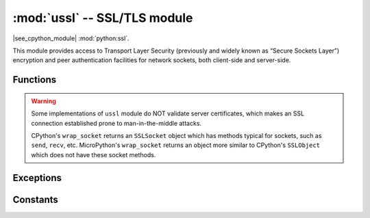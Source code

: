 :mod:`ussl` -- SSL/TLS module
=============================

.. module:: ussl
   :synopsis: TLS/SSL wrapper for socket objects

|see_cpython_module| :mod:`python:ssl`.

This module provides access to Transport Layer Security (previously and
widely known as “Secure Sockets Layer”) encryption and peer authentication
facilities for network sockets, both client-side and server-side.

Functions
---------

.. function:: ussl.wrap_socket(sock, server_side=False, keyfile=None, certfile=None, cert_reqs=CERT_NONE, ca_certs=None, server_hostname=None, do_handshake=True)

   Takes a `stream` *sock* (usually usocket.socket instance of ``SOCK_STREAM`` type),
   and returns an instance of ssl.SSLSocket, which wraps the underlying stream in
   an SSL context. The returned object has the usual `stream` interface methods like
   ``read()``, ``write()``, etc.
   A server-side SSL socket should be created from a normal socket returned from
   :meth:`~usocket.socket.accept()` on a non-SSL listening server socket.

   Parameters:

   - ``server_side``: creates a server connection if True, else client connection. A
     server connection requires a ``keyfile`` and a ``certfile``.
   - ``cert_reqs``: specifies the level of certificate checking to be performed.
   - ``ca_certs``: root certificates to use for certificate checking.
   - ``server_hostname``: specifies the hostname of the server for verification purposes
     as well for SNI (Server Name Identification).
   - ``do_handshake``: determines whether the handshake is done as part of the ``wrap_socket``
     or whether it is deferred to be done as part of the initial reads or writes
     (there is no ``do_handshake`` method as in CPython).
     For blocking sockets doing the handshake immediately is standard. For non-blocking
     sockets (i.e. when the *sock* passed into ``wrap_socket`` is in non-blocking mode)
     the handshake should generally be deferred because otherwise ``wrap_socket`` blocks
     until it completes. Note that in AXTLS the handshake can be deferred until the first
     read or write but it then blocks until completion.

   Depending on the underlying module implementation in a particular
   :term:`MicroPython port`, some or all keyword arguments above may be not supported.

.. warning::

   Some implementations of ``ussl`` module do NOT validate server certificates,
   which makes an SSL connection established prone to man-in-the-middle attacks.

   CPython's ``wrap_socket`` returns an ``SSLSocket`` object which has methods typical
   for sockets, such as ``send``, ``recv``, etc. MicroPython's ``wrap_socket``
   returns an object more similar to CPython's ``SSLObject`` which does not have
   these socket methods.

Exceptions
----------

.. data:: ssl.SSLError

   This exception does NOT exist. Instead its base class, OSError, is used.

Constants
---------

.. data:: ussl.CERT_NONE
          ussl.CERT_OPTIONAL
          ussl.CERT_REQUIRED

    Supported values for *cert_reqs* parameter.

    - CERT_NONE: in client mode accept just about any cert, in server mode do not
      request a cert from the client.
    - CERT_OPTIONAL: in client mode behaves the same as CERT_REQUIRED and in server
      mode requests an optional cert from the client for authentication.
    - CERT_REQUIRED: in client mode validates the server's cert and
      in server mode requires the client to send a cert for authentication. Note that
      ussl does not actually support client authentication.
